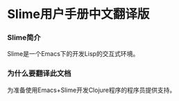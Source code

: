 * Slime用户手册中文翻译版

*** Slime简介
    Slime是一个Emacs下的开发Lisp的交互式环境。

*** 为什么要翻译此文档
    为准备使用Emacs+Slime开发Clojure程序的程序员提供支持。
    
